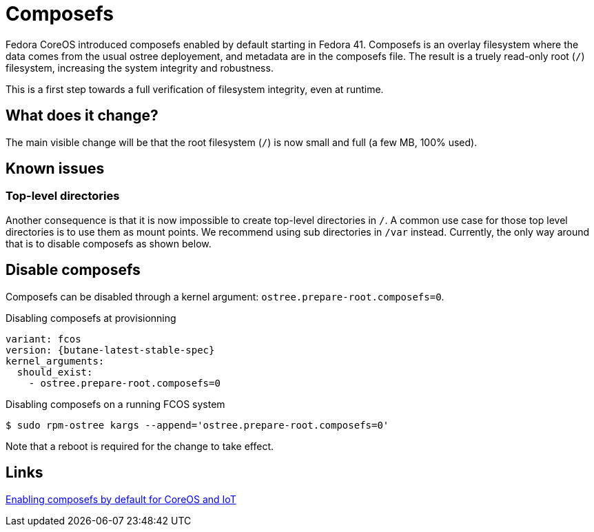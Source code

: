 = Composefs

Fedora CoreOS introduced composefs enabled by default starting in Fedora 41.
Composefs is an overlay filesystem where the data comes from the usual ostree deployement, and metadata are in the composefs file.
The result is a truely read-only root (`/`) filesystem, increasing the system integrity and robustness.

This is a first step towards a full verification of filesystem integrity, even at runtime.

== What does it change?

The main visible change will be that the root filesystem (`/`) is now small and full (a few MB, 100% used).

== Known issues

=== Top-level directories

Another consequence is that it is now impossible to create top-level directories in `/`.
A common use case for those top level directories is to use them as mount points.
We recommend using sub directories in `/var` instead.
Currently, the only way around that is to disable composefs as shown below.

== Disable composefs

Composefs can be disabled through a kernel argument: `ostree.prepare-root.composefs=0`.

.Disabling composefs at provisionning
[source,yaml,subs="attributes"]
----
variant: fcos
version: {butane-latest-stable-spec}
kernel_arguments:
  should_exist:
    - ostree.prepare-root.composefs=0
----

.Disabling composefs on a running FCOS system
[source,bash]
----
$ sudo rpm-ostree kargs --append='ostree.prepare-root.composefs=0'
----
Note that a reboot is required for the change to take effect.

== Links

https://fedoraproject.org/wiki/Changes/ComposefsAtomicCoreOSIoT[Enabling composefs by default for CoreOS and IoT]
